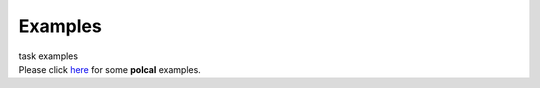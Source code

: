 Examples
========

.. container:: documentDescription description

   task examples

.. container:: section
   :name: content-core

   .. container::
      :name: parent-fieldname-text

      Please click
      `here <https://casa.nrao.edu/casadocs-devel/stable/calibration-and-visibility-data/synthesis-calibration/instrumental-polarization-calibration>`__
      for some **polcal** examples.

.. container:: section
   :name: viewlet-below-content-body
